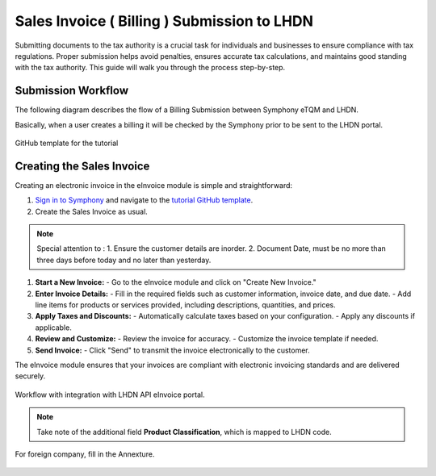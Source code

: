 Sales Invoice ( Billing ) Submission to LHDN
==========

Submitting documents to the tax authority is a crucial task for individuals and businesses to ensure compliance with tax regulations. Proper submission helps avoid penalties, ensures accurate tax calculations, and maintains good standing with the tax authority. This guide will walk you through the process step-by-step.

Submission Workflow
--------------------------------

The following diagram describes the flow of a Billing Submission between Symphony eTQM and LHDN.
 
Basically, when a user creates a billing it will be checked by the Symphony prior to be sent to the LHDN portal. 

.. figure:: images/lhdn_billworkflow.jpg
   :width: 80%
   :align: center
   :alt: GitHub template for the tutorial

   GitHub template for the tutorial

Creating the Sales Invoice
--------------------------------


Creating an electronic invoice in the eInvoice module is simple and straightforward:

#. `Sign in to Symphony <http://symphony.metqm.com:8600/symphony>`_ and navigate to the `tutorial GitHub template <https://github.com/readthedocs/tutorial-template/>`_.

#. Create the Sales Invoice as usual. 

.. note::

   Special attention to :
   1. Ensure the customer details are inorder.
   2. Document Date, must be no more than three days before today and no later than yesterday.






1. **Start a New Invoice:**
   - Go to the eInvoice module and click on "Create New Invoice."

2. **Enter Invoice Details:**
   - Fill in the required fields such as customer information, invoice date, and due date.
   - Add line items for products or services provided, including descriptions, quantities, and prices.

3. **Apply Taxes and Discounts:**
   - Automatically calculate taxes based on your configuration.
   - Apply any discounts if applicable.

4. **Review and Customize:**
   - Review the invoice for accuracy.
   - Customize the invoice template if needed.

5. **Send Invoice:**
   - Click "Send" to transmit the invoice electronically to the customer.

The eInvoice module ensures that your invoices are compliant with electronic invoicing standards and are delivered securely.



.. figure:: images/billingdetails.jpg
   :alt: Work Flow eInvoice
   :align: center
   :scale: 75%

   Workflow with integration with LHDN API eInvoice portal.


.. note::

   Take note of the additional field **Product Classification**,
   which is mapped to LHDN code.




.. figure:: images/billing_annexure.jpg
   :alt: Work Flow eInvoice
   :align: center
   :scale: 75%

   For foreign company, fill in the Annexture.
